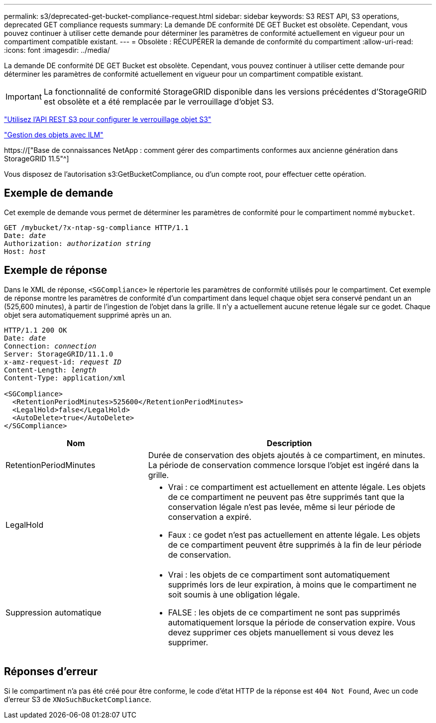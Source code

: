 ---
permalink: s3/deprecated-get-bucket-compliance-request.html 
sidebar: sidebar 
keywords: S3 REST API, S3 operations, deprecated GET compliance requests 
summary: La demande DE conformité DE GET Bucket est obsolète. Cependant, vous pouvez continuer à utiliser cette demande pour déterminer les paramètres de conformité actuellement en vigueur pour un compartiment compatible existant. 
---
= Obsolète : RÉCUPÉRER la demande de conformité du compartiment
:allow-uri-read: 
:icons: font
:imagesdir: ../media/


[role="lead"]
La demande DE conformité DE GET Bucket est obsolète. Cependant, vous pouvez continuer à utiliser cette demande pour déterminer les paramètres de conformité actuellement en vigueur pour un compartiment compatible existant.


IMPORTANT: La fonctionnalité de conformité StorageGRID disponible dans les versions précédentes d'StorageGRID est obsolète et a été remplacée par le verrouillage d'objet S3.

link:../s3/use-s3-api-for-s3-object-lock.html["Utilisez l'API REST S3 pour configurer le verrouillage objet S3"]

link:../ilm/index.html["Gestion des objets avec ILM"]

https://["Base de connaissances NetApp : comment gérer des compartiments conformes aux ancienne génération dans StorageGRID 11.5"^]

Vous disposez de l'autorisation s3:GetBucketCompliance, ou d'un compte root, pour effectuer cette opération.



== Exemple de demande

Cet exemple de demande vous permet de déterminer les paramètres de conformité pour le compartiment nommé `mybucket`.

[listing, subs="specialcharacters,quotes"]
----
GET /mybucket/?x-ntap-sg-compliance HTTP/1.1
Date: _date_
Authorization: _authorization string_
Host: _host_
----


== Exemple de réponse

Dans le XML de réponse, `<SGCompliance>` le répertorie les paramètres de conformité utilisés pour le compartiment. Cet exemple de réponse montre les paramètres de conformité d'un compartiment dans lequel chaque objet sera conservé pendant un an (525,600 minutes), à partir de l'ingestion de l'objet dans la grille. Il n'y a actuellement aucune retenue légale sur ce godet. Chaque objet sera automatiquement supprimé après un an.

[listing, subs="specialcharacters,quotes"]
----
HTTP/1.1 200 OK
Date: _date_
Connection: _connection_
Server: StorageGRID/11.1.0
x-amz-request-id: _request ID_
Content-Length: _length_
Content-Type: application/xml

<SGCompliance>
  <RetentionPeriodMinutes>525600</RetentionPeriodMinutes>
  <LegalHold>false</LegalHold>
  <AutoDelete>true</AutoDelete>
</SGCompliance>
----
[cols="1a,2a"]
|===
| Nom | Description 


 a| 
RetentionPeriodMinutes
 a| 
Durée de conservation des objets ajoutés à ce compartiment, en minutes. La période de conservation commence lorsque l'objet est ingéré dans la grille.



 a| 
LegalHold
 a| 
* Vrai : ce compartiment est actuellement en attente légale. Les objets de ce compartiment ne peuvent pas être supprimés tant que la conservation légale n'est pas levée, même si leur période de conservation a expiré.
* Faux : ce godet n'est pas actuellement en attente légale. Les objets de ce compartiment peuvent être supprimés à la fin de leur période de conservation.




 a| 
Suppression automatique
 a| 
* Vrai : les objets de ce compartiment sont automatiquement supprimés lors de leur expiration, à moins que le compartiment ne soit soumis à une obligation légale.
* FALSE : les objets de ce compartiment ne sont pas supprimés automatiquement lorsque la période de conservation expire. Vous devez supprimer ces objets manuellement si vous devez les supprimer.


|===


== Réponses d'erreur

Si le compartiment n'a pas été créé pour être conforme, le code d'état HTTP de la réponse est `404 Not Found`, Avec un code d'erreur S3 de `XNoSuchBucketCompliance`.
